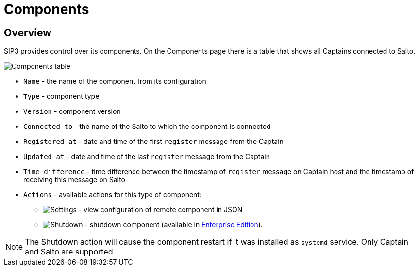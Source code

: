 = Components
:description: SIP3 Components.

== Overview
SIP3 provides control over its components. On the Components page there is a table that shows all Captains connected to Salto.

image::Components.png[Components table]

- `Name` - the name of the component from its configuration
- `Type` - component type
- `Version` - component version
- `Connected to` - the name of the Salto to which the component is connected
- `Registered at` - date and time of the first `register` message from the Captain
- `Updated at` - date and time of the last `register` message from the Captain
- `Time difference` - time difference between the timestamp of `register` message on Captain host and the timestamp of receiving this message on Salto

- `Actions` - available actions for this type of component:
* image:SettingsIcon.png[Settings] - view configuration of remote component in JSON
* image:PowerOffIcon.png[Shutdown] - shutdown component (available in xref:CommunityEditionVsEnterpriseEdition.adoc[Enterprise Edition]).

NOTE: The Shutdown action will cause the component restart if it was installed as `systemd` service. Only Captain and Salto are supported.

